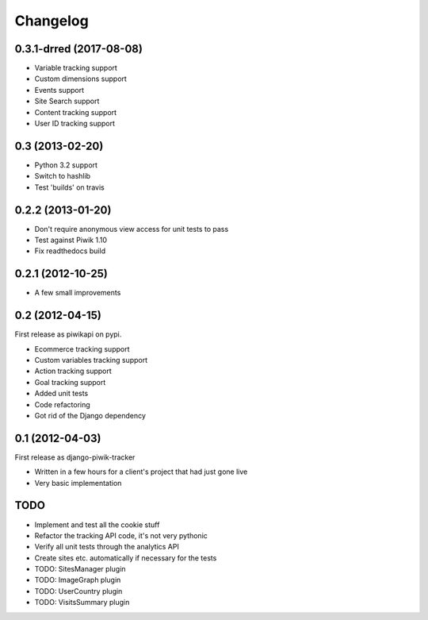 Changelog
=========

0.3.1-drred (2017-08-08)
----------------
- Variable tracking support
- Custom dimensions support
- Events support
- Site Search support
- Content tracking support
- User ID tracking support

0.3 (2013-02-20)
----------------
- Python 3.2 support
- Switch to hashlib
- Test 'builds' on travis

0.2.2 (2013-01-20)
------------------
- Don't require anonymous view access for unit tests to pass
- Test against Piwik 1.10
- Fix readthedocs build

0.2.1 (2012-10-25)
------------------
- A few small improvements

0.2 (2012-04-15)
----------------
First release as piwikapi on pypi.

- Ecommerce tracking support
- Custom variables tracking support
- Action tracking support
- Goal tracking support
- Added unit tests
- Code refactoring
- Got rid of the Django dependency

0.1 (2012-04-03)
----------------
First release as django-piwik-tracker

- Written in a few hours for a client's project that had just gone live
- Very basic implementation

TODO
----
- Implement and test all the cookie stuff
- Refactor the tracking API code, it's not very pythonic
- Verify all unit tests through the analytics API
- Create sites etc. automatically if necessary for the tests
- TODO: SitesManager plugin
- TODO: ImageGraph plugin
- TODO: UserCountry plugin
- TODO: VisitsSummary plugin
